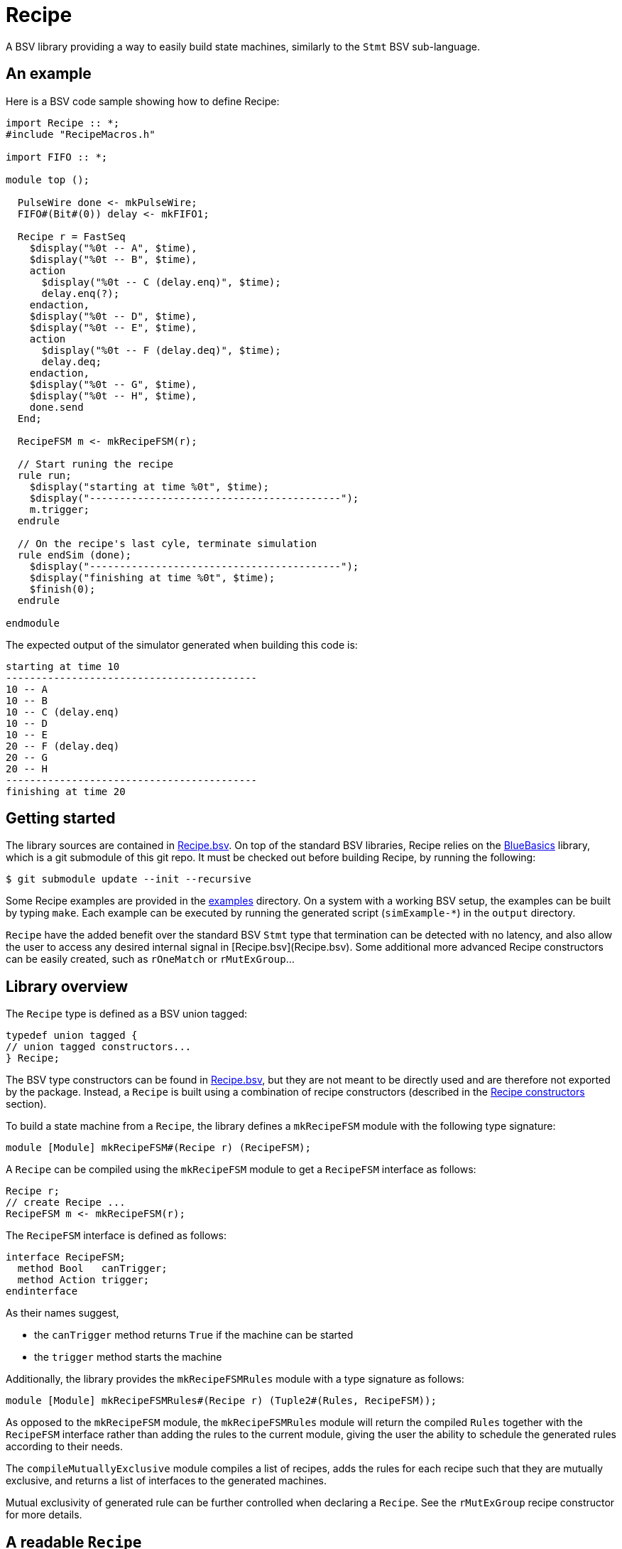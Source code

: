 = Recipe

A BSV library providing a way to easily build state machines, similarly to the `Stmt` BSV sub-language.

== An example

Here is a BSV code sample showing how to define Recipe:

[source,bsv]
------------
import Recipe :: *;
#include "RecipeMacros.h"

import FIFO :: *;

module top ();

  PulseWire done <- mkPulseWire;
  FIFO#(Bit#(0)) delay <- mkFIFO1;

  Recipe r = FastSeq
    $display("%0t -- A", $time),
    $display("%0t -- B", $time),
    action
      $display("%0t -- C (delay.enq)", $time);
      delay.enq(?);
    endaction,
    $display("%0t -- D", $time),
    $display("%0t -- E", $time),
    action
      $display("%0t -- F (delay.deq)", $time);
      delay.deq;
    endaction,
    $display("%0t -- G", $time),
    $display("%0t -- H", $time),
    done.send
  End;

  RecipeFSM m <- mkRecipeFSM(r);

  // Start runing the recipe
  rule run;
    $display("starting at time %0t", $time);
    $display("------------------------------------------");
    m.trigger;
  endrule

  // On the recipe's last cyle, terminate simulation
  rule endSim (done);
    $display("------------------------------------------");
    $display("finishing at time %0t", $time);
    $finish(0);
  endrule

endmodule
------------


The expected output of the simulator generated when building this code is:

[source,shell]
--------------
starting at time 10
------------------------------------------
10 -- A
10 -- B
10 -- C (delay.enq)
10 -- D
10 -- E
20 -- F (delay.deq)
20 -- G
20 -- H
------------------------------------------
finishing at time 20
--------------


== Getting started

The library sources are contained in https://github.com/CTSRD-CHERI/Recipe/tree/master/Recipe.bsv[Recipe.bsv]. On top of the standard BSV libraries, Recipe relies on the https://github.com/CTSRD-CHERI/BlueBasics.git[BlueBasics] library, which is a git submodule of this git repo. It must be checked out before building Recipe, by running the following:

[source,shell]
--------------
$ git submodule update --init --recursive
--------------

Some Recipe examples are provided in the https://github.com/CTSRD-CHERI/Recipe/tree/master/examples/[examples] directory. On a system with a working BSV setup, the examples can be built by typing `make`. Each example can be executed by running the generated script (`simExample-*`) in the `output` directory.

`Recipe` have the added benefit over the standard BSV `Stmt` type that termination can be detected with no latency, and also allow the user to access any desired internal signal in [Recipe.bsv](Recipe.bsv). Some additional more advanced Recipe constructors can be easily created, such as `rOneMatch` or `rMutExGroup`...

== Library overview

The `Recipe` type is defined as a BSV union tagged:

[source,bsv]
------------
typedef union tagged {
// union tagged constructors...
} Recipe;
------------

The BSV type constructors can be found in https://github.com/CTSRD-CHERI/Recipe/tree/master/Recipe.bsv[Recipe.bsv], but they are not meant to be directly used and are therefore not exported by the package. Instead, a `Recipe` is built using a combination of recipe constructors (described in the <<Recipe constructors>> section).

To build a state machine from a `Recipe`, the library defines a `mkRecipeFSM` module with the following type signature:

[source,bsv]
------------
module [Module] mkRecipeFSM#(Recipe r) (RecipeFSM);
------------

A `Recipe` can be compiled using the `mkRecipeFSM` module to get a `RecipeFSM` interface as follows:

[source,bsv]
------------
Recipe r;
// create Recipe ...
RecipeFSM m <- mkRecipeFSM(r);
------------

The `RecipeFSM` interface is defined as follows:

[source,bsv]
------------
interface RecipeFSM;
  method Bool   canTrigger;
  method Action trigger;
endinterface
------------

As their names suggest,

* the `canTrigger` method returns `True` if the machine can be started
* the `trigger` method starts the machine

Additionally, the library provides the `mkRecipeFSMRules` module with a type signature as follows:

[source,bsv]
------------
module [Module] mkRecipeFSMRules#(Recipe r) (Tuple2#(Rules, RecipeFSM));
------------

As opposed to the `mkRecipeFSM` module, the `mkRecipeFSMRules` module will return the compiled `Rules`
together with the `RecipeFSM` interface rather than adding the rules to the current module, giving the
user the ability to schedule the generated rules according to their needs.

The `compileMutuallyExclusive` module compiles a list of recipes, adds the rules for each recipe such
that they are mutually exclusive, and returns a list of interfaces to the generated machines.

Mutual exclusivity of generated rule can be further controlled when declaring a `Recipe`. See the
`rMutExGroup` recipe constructor for more details.

== A readable `Recipe`

To help define `Recipe`s in a concise and readable way, macros are provided that simplify the calls to
common recipe constructors:

[source,bsv]
------------
Seq
  $display("A"),
  $display("B"),
  $display("C")
End
------------

is equivalent to

[source,bsv]
------------
rSeq(rBlock(
  $display("A"),
  $display("B"),
  $display("C")
))
------------

Similarly, macros are defined for `Par`, `FastSeq`, `Pipe`, `If` and `Else`, `When` and `While`.
Those are defined in https://github.com/CTSRD-CHERI/Recipe/tree/master/RecipeMacros.h[RecipeMacros.h], which must be included in your BSV sources
as follows:

[source,bsv]
------------
#include "RecipeMacros.h"
------------

Additionally, the call to the BSV compiler should have the `-cpp` flag together with `-Xcpp -Ipath/to/Recipe`
where `path/to/Recipe` is the path to the folder containing https://github.com/CTSRD-CHERI/Recipe/tree/master/RecipeMacros.h[RecipeMacros.h].

Alternatively, the https://github.com/CTSRD-CHERI/Recipe/tree/master/RecipeMacros.inc[RecipeMacros.inc] file defines the `` `Seq ``, `` `Par ``, `` `Pipe ``,
`` `FastSeq ``, `` `If ``, `` `Else ``, `` `When `` and `` `While `` verilog preprocessor macros, and do not
require any additional flag on the BSC compiler invocation.

== Recipe constructors

* The `rAct` recipe constructor simply wraps an `Action`

[source,bsv]
------------
function Recipe rAct(Action a);
------------

* The `rActV` recipe constructor simply wraps an `ActionValue#(Bool)`

[source,bsv]
------------
function Recipe rActV(ActionValue#(Bool) a);
------------

* The `rSeq` recipe constructor creates a sequence of `Recipe`s executed in order, with one cycle of latency between each of them. The constructor expects a `List#(Recipe)` and should be used to wrap a call to `rBlock` which allows for arbitrary many `Recipe` to be placed in a list.

[source,bsv]
------------
function Recipe rSeq(List#(Recipe) rs);
------------

* The `rPar` recipe constructor creates a group of `Recipe`s executed in parallel. The constructor expects a `List#(Recipe)` and should be used to wrap a call to `rBlock` which allows for arbitrary many `Recipe` to be placed in a list.

[source,bsv]
------------
function Recipe rPar(List#(Recipe) rs);
------------

* The `rPipe` recipe constructor is similar to the `rSeq` recipe constructor, but allows for pipelined execution of the different elements of the sequence of `Recipe`, where `rSeq` blocks until the sequence is fully traversed. The constructor expects a `List#(Recipe)` and should be used to wrap a call to `rBlock` which allows for arbitrary many `Recipe` to be placed in a list.

[source,bsv]
------------
function Recipe rPipe(List#(Recipe) rs);
------------

* The `rFastSeq` recipe constructor creates a sequence of `Recipe`s executed in order with no latency when possible. The constructor expects a `List#(Recipe)` and should be used to wrap a call to `rBlock` which allows for arbitrary many `Recipe` to be placed in a list.

[source,bsv]
------------
function Recipe rFastSeq(List#(Recipe) rs);
------------

* The `rIfElse` recipe constructor takes a `Bool` condition and two `Recipe`s. It executes the first `Recipe` if the condition is `True` and the second `Recipe` if the condition is `False`.

[source,bsv]
------------
function Recipe rIfElse(Bool c, Recipe r0, Recipe r1);
------------

* The `rWhen` recipe constructor takes a `Bool` condition and a `Recipe`s. It executes the `Recipe` if the condition is `True`.

[source,bsv]
------------
function Recipe rWhen(Bool c, Recipe r);
------------

* The `rWhile` recipe constructor takes a `Bool` condition together with a `Recipe`. It executes the `Recipe` as long as the condition is `True`.

[source,bsv]
------------
function Recipe rWhile(Bool c, Recipe r);
------------

* The `rMutExGroup` recipe constructor takes a mutual exclusion group name as a `String` and a `Recipe` to be added to that mutual exclusion group. When compiling, `Recipe`s belonging to a mutual exclusion group generate rules that will be scheduled as mutually exclusive to those belonging to a different mutual exclusion group. `Recipe`s that are not tagged with any mutual exclusion group are scheduled normally.

[source,bsv]
------------
function Recipe rMutExGroup(String n, Recipe r);
------------

* The `rAllGuard` recipe constructor takes a list of guards `List#(Bool)`, and a list of recipes `List#(Recipe)`. It executes all recipes with a True guard in parallel.

[source,bsv]
------------
function Recipe rAllGuard(List#(Bool) gs, List#(Recipe) rs)
------------

* The `rOneMatch` recipe constructor takes a list of guards `List#(Bool)`, a list of recipes `List#(Recipe)`, and an extra "fall-through" recipe. The first recipe in the list order with a corresponding guard set to True is executed. If no recipe matches, the "fall-through" recipe is executed.

[source,bsv]
------------
function Recipe rOneMatch(List#(Bool) gs, List#(Recipe) rs, Recipe r)
------------
